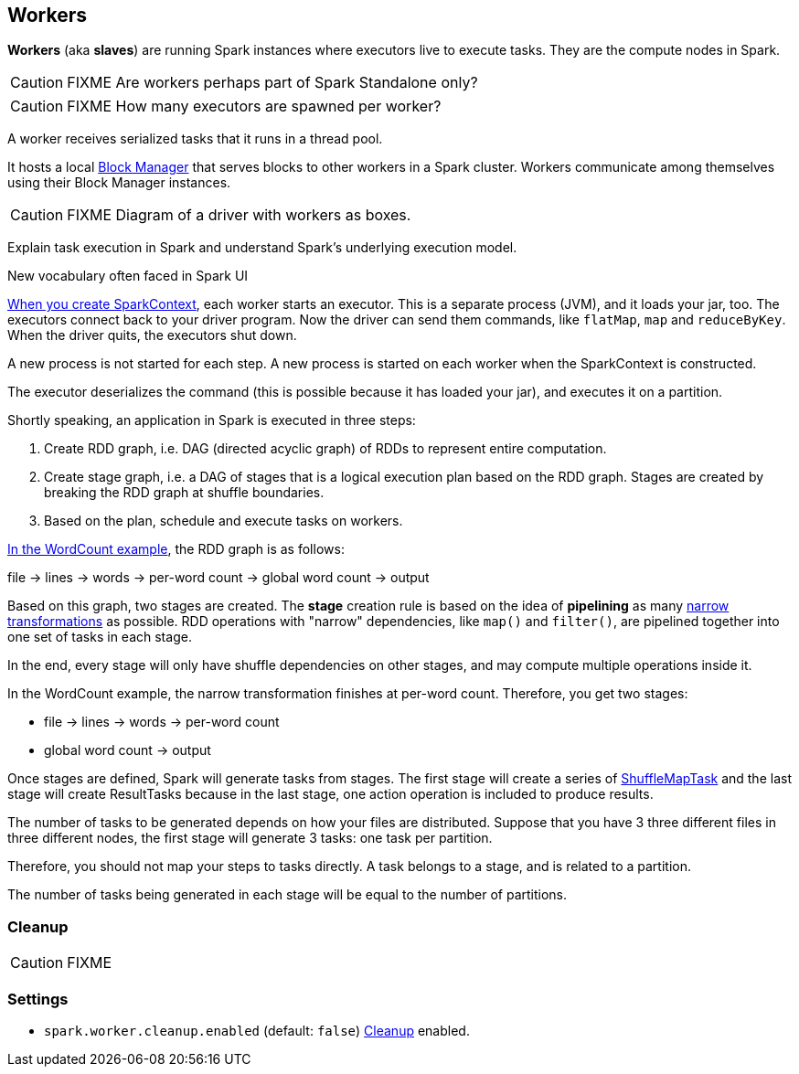== Workers

*Workers* (aka *slaves*) are running Spark instances where executors live to execute tasks. They are the compute nodes in Spark.

CAUTION: FIXME Are workers perhaps part of Spark Standalone only?

CAUTION: FIXME How many executors are spawned per worker?

A worker receives serialized tasks that it runs in a thread pool.

It hosts a local link:spark-blockmanager.adoc[Block Manager] that serves blocks to other workers in a Spark cluster. Workers communicate among themselves using their Block Manager instances.

CAUTION: FIXME Diagram of a driver with workers as boxes.

Explain task execution in Spark and understand Spark’s underlying execution model.

New vocabulary often faced in Spark UI

link:spark-sparkcontext.adoc[When you create SparkContext], each worker starts an executor. This is a separate process (JVM), and it loads your jar, too. The executors connect back to your driver program. Now the driver can send them commands, like `flatMap`, `map` and `reduceByKey`. When the driver quits, the executors shut down.

A new process is not started for each step. A new process is started on each worker when the SparkContext is constructed.

The executor deserializes the command (this is possible because it has loaded your jar), and executes it on a partition.

Shortly speaking, an application in Spark is executed in three steps:

1. Create RDD graph, i.e. DAG (directed acyclic graph) of RDDs to represent entire computation.
2. Create stage graph, i.e. a DAG of stages that is a logical execution plan based on the RDD graph. Stages are created by breaking the RDD graph at shuffle boundaries.
3. Based on the plan, schedule and execute tasks on workers.

link:spark-examples-wordcount-spark-shell.adoc[In the WordCount example], the RDD graph is as follows:

file -> lines -> words -> per-word count -> global word count -> output

Based on this graph, two stages are created. The *stage* creation rule is based on the idea of *pipelining* as many link:spark-rdd.adoc[narrow transformations] as possible. RDD operations with "narrow" dependencies, like `map()` and `filter()`, are pipelined together into one set of tasks in each stage.

In the end, every stage will only have shuffle dependencies on other stages, and may compute multiple operations inside it.

In the WordCount example, the narrow transformation finishes at per-word count. Therefore, you get two stages:

* file -> lines -> words -> per-word count
* global word count -> output

Once stages are defined, Spark will generate tasks from stages. The first stage will create a series of <<spark-taskscheduler.adoc#shufflemaptask, ShuffleMapTask>> and the last stage will create ResultTasks because in the last stage, one action operation is included to produce results.

The number of tasks to be generated depends on how your files are distributed. Suppose that you have 3 three different files in three different nodes, the first stage will generate 3 tasks: one task per partition.

Therefore, you should not map your steps to tasks directly. A task belongs to a stage, and is related to a partition.

The number of tasks being generated in each stage will be equal to the number of partitions.

=== [[Cleanup]] Cleanup

CAUTION: FIXME

=== [[settings]] Settings

* `spark.worker.cleanup.enabled` (default: `false`) <<Cleanup, Cleanup>> enabled.
